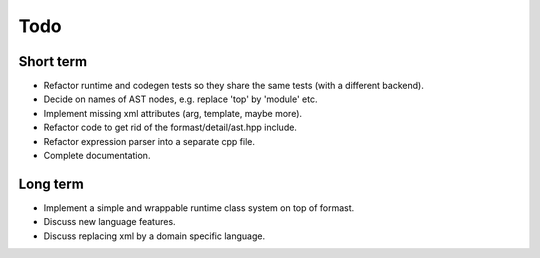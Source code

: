 Todo
====

Short term
----------

* Refactor runtime and codegen tests so they share the same tests
  (with a different backend).

* Decide on names of AST nodes, e.g. replace 'top' by 'module' etc.

* Implement missing xml attributes (arg, template, maybe more).

* Refactor code to get rid of the formast/detail/ast.hpp include.

* Refactor expression parser into a separate cpp file.

* Complete documentation.

Long term
---------

* Implement a simple and wrappable runtime class system on top of
  formast.

* Discuss new language features.

* Discuss replacing xml by a domain specific language.
